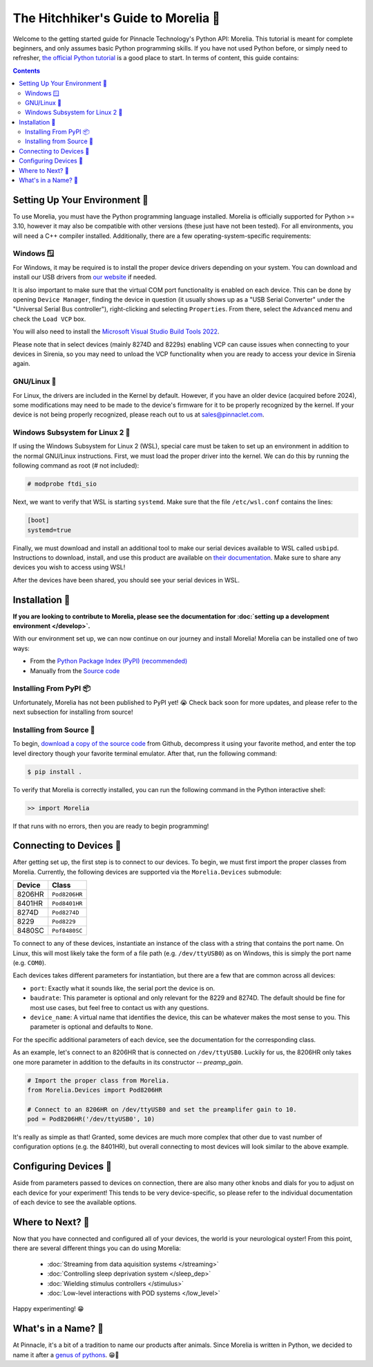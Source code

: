 ####################################
The Hitchhiker's Guide to Morelia 🐍
####################################

Welcome to the getting started guide for Pinnacle Technology's Python API: Morelia. This tutorial is meant for complete beginners,
and only assumes basic Python programming skills. If you have not used Python before, or simply need to refresher, `the official
Python tutorial <https://docs.python.org/3/tutorial/index.html>`_ is a good place to start. In terms of content, this guide contains:

.. contents:: 

==============================
Setting Up Your Environment 🌱
==============================
To use Morelia, you must have the Python programming language installed. Morelia is officially supported for
Python >= 3.10, however it may also be compatible with other versions (these just have not been tested). For all environments,
you will need a C++ compiler installed. Additionally, there are a few operating-system-specific requirements:

------------
Windows 🪟
------------
For Windows, it may be required is to install the proper device drivers depending on your system.
You can download and install our USB drivers 
from `our website <https://pinnaclet.com/drivers.html>`_ if needed.

It is also important to make
sure that the virtual COM port functionality is enabled on each device. This can be done by opening
``Device Manager``, finding the device in question (it usually shows up as a "USB Serial Converter" under the
"Universal Serial Bus controller"), right-clicking and selecting ``Properties``. From there, select the
``Advanced`` menu and check the ``Load VCP`` box.

You will also need to install the `Microsoft Visual Studio Build Tools 2022 <https://visualstudio.microsoft.com/visual-cpp-build-tools/>`_.

Please note that in select devices (mainly 8274D and 8229s) enabling VCP can cause issues when connecting to your
devices in Sirenia, so you may need to unload the VCP functionality when you are ready to access your device in Sirenia again.

------------
GNU/Linux 🐧
------------
For Linux, the drivers are included in the Kernel by default. However, if you have
an older device (acquired before 2024), some modifications may need to be made to
the device's firmware for it to be properly recognized by the kernel. If your device
is not being properly recognized, please reach out to us at `sales@pinnaclet.com <mailto:sales@pinnaclet.com>`_.

--------------------------------
Windows Subsystem for Linux 2 💾
--------------------------------
If using the Windows Subsystem for Linux 2 (WSL), special care must be taken to set up an environment
in addition to the normal GNU/Linux instructions.
First, we must load the proper driver into the kernel. We can do this by running the following command as root (# not included):

.. code-block::

   # modprobe ftdi_sio

Next, we want to verify that WSL is starting ``systemd``. Make sure that the file
``/etc/wsl.conf`` contains the lines:

.. code-block::

   [boot]
   systemd=true

Finally, we must download and install an additional tool to make our serial devices
available to WSL called ``usbipd``. Instructions to download, install, and use this
product are available on `their documentation <https://learn.microsoft.com/en-us/windows/wsl/connect-usb>`_.
Make sure to share any devices you wish to access using WSL!

After the devices have been shared, you should see your serial devices in WSL.

================
Installation 💽
================

**If you are looking to contribute to Morelia, please see the documentation for :doc:`setting up a development environment </develop>`.**

With our environment set up, we can now continue on our journey and install Morelia! Morelia can be installed one of two ways:

* From the `Python Package Index (PyPI) (recommended) <https://pypi.org/>`_
* Manually from the `Source code <https://github.com/Pinnacle-Technology-Inc/Morelia>`_

-----------------------
Installing From PyPI 📦
-----------------------
Unfortunately, Morelia has not been published to PyPI yet! 😭  Check back soon for more updates, 
and please refer to the next subsection for installing from source!

-------------------------
Installing from Source 👷
-------------------------

.. TODO: Switch to source code release when up-to-date release exists.

To begin, `download a copy of the source code <https://github.com/Pinnacle-Technology-Inc/Morelia>`_ from Github, decompress it
using your favorite method, and enter the top level directory though your favorite terminal emulator. After that,
run the following command:

.. code-block::

   $ pip install .

To verify that Morelia is correctly installed, you can run the following command in
the Python interactive shell:

.. code-block::

   >> import Morelia

If that runs with no errors, then you are ready to begin programming!

========================
Connecting to Devices 🔌
========================
After getting set up, the first step is to connect to our devices. To begin, we must first
import the proper classes from Morelia. Currently, the following devices are supported via
the ``Morelia.Devices`` submodule:

======  =============
Device  Class
======  =============
8206HR  ``Pod8206HR``
8401HR  ``Pod8401HR``
8274D   ``Pod8274D``
8229    ``Pod8229``
8480SC  ``Pof8480SC``
======  =============

To connect to any of these devices, instantiate an instance of the class with a string that contains the port name.
On Linux, this will most likely take the form of a file path (e.g. ``/dev/ttyUSB0``) as on Windows, this is simply the
port name (e.g. ``COM0``).

Each devices takes different parameters for instantiation, but there are a few that are common across all devices:

* ``port``: Exactly what it sounds like, the serial port the device is on.
* ``baudrate``: This parameter is optional and only relevant for the 8229 and 8274D. The default should be fine for most use cases, but feel free to contact us
  with any questions.
* ``device_name``: A virtual name that identifies the device, this can be whatever makes the most sense to you. This parameter is optional
  and defaults to ``None``.

For the specific additional parameters of each device, see the documentation for the corresponding class. 

As an example, let's connect to an 8206HR that is connected on
``/dev/ttyUSB0``. Luckily for us, the 8206HR only takes one more parameter in addition to the defaults in its constructor -- `preamp_gain`.

.. code-block:: python

  # Import the proper class from Morelia.
  from Morelia.Devices import Pod8206HR
  
  # Connect to an 8206HR on /dev/ttyUSB0 and set the preamplifer gain to 10.
  pod = Pod8206HR('/dev/ttyUSB0', 10)

It's really as simple as that! Granted, some devices are much more complex that other due to vast number of configuration options (e.g. the 8401HR), but overall
connecting to most devices will look similar to the above example.

========================
Configuring Devices 🎨
========================
Aside from parameters passed to devices on connection, there are also many other knobs and dials for you to adjust on each device
for your experiment! This tends to be very device-specific, so please refer to the individual documentation of each device to see the
available options.

.. TODO: Example. blocked by adding more properties one each device.

========================
Where to Next? 🤔
========================
Now that you have connected and configured all of your devices, the world is your neurological oyster! From this point, there are several different things you can do 
using Morelia:

    * :doc:`Streaming from data aquisition systems </streaming>`
    * :doc:`Controlling sleep deprivation system </sleep_dep>`
    * :doc:`Wielding stimulus controllers </stimulus>`
    * :doc:`Low-level interactions with POD systems </low_level>`

Happy experimenting! 😁

====================
What's in a Name? 🌹
====================

At Pinnacle, it's a bit of a tradition to name our products after animals. Since Morelia is written in
Python, we decided to name it after a `genus of pythons <https://en.wikipedia.org/wiki/Morelia_(snake)>`_. 😁🐍

